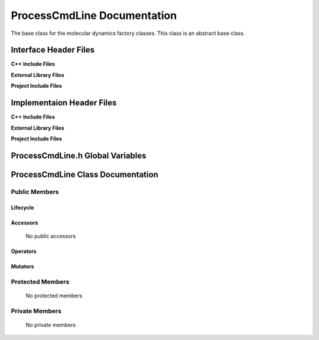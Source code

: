 .. _ProcessCmdLine source target:

.. default-domain:: cpp

.. namespace:: ANANSI

######################################
ProcessCmdLine Documentation
######################################

The base class for the molecular dynamics factory classes. This
class is an abstract base class. 

======================
Interface Header Files
======================

**C++ Include Files**


**External Library Files**


**Project Include Files**


==========================
Implementaion Header Files
==========================

**C++ Include Files**


**External Library Files**


**Project Include Files**


=================================
ProcessCmdLine.h Global Variables
=================================

==================================
ProcessCmdLine Class Documentation
==================================

.. class:: ProcessCmdLine : public SimulationState

--------------
Public Members
--------------

^^^^^^^^^
Lifecycle
^^^^^^^^^

    .. function:: ProcessCmdLine::ProcessCmdLine()

       The default constructor.

    .. function:: ProcessCmdLine( const ProcessCmdLine &other )

        The copy constructor.

    .. function:: ProcessCmdLine(ProcessCmdLine && other) 

        The copy-move constructor.

    .. function:: ~ProcessCmdLine()=0

        The destructor.

^^^^^^^^^
Accessors
^^^^^^^^^

    No public accessors

^^^^^^^^^
Operators
^^^^^^^^^

    .. function:: ProcessCmdLine& operator=( ProcessCmdLine const & other)

        The assignment operator.

    .. function:: ProcessCmdLine& operator=( ProcessCmdLine && other)

        The assignment-move operator.

^^^^^^^^
Mutators
^^^^^^^^

-----------------
Protected Members
-----------------

    No protected members

.. Commented out. 
.. ^^^^^^^^^
.. Lifecycle
.. ^^^^^^^^^
..
.. ^^^^^^^^^
.. Accessors
.. ^^^^^^^^^
.. 
.. ^^^^^^^^^
.. Operators
.. ^^^^^^^^^
.. 
.. ^^^^^^^^^
.. Mutators
.. ^^^^^^^^^
.. 
.. ^^^^^^^^^^^^
.. Data Members
.. ^^^^^^^^^^^^

---------------
Private Members
---------------

    No private members

.. Commented out. 
.. ^^^^^^^^^
.. Lifecycle
.. ^^^^^^^^^
..
.. ^^^^^^^^^
.. Accessors
.. ^^^^^^^^^
.. 
.. ^^^^^^^^^
.. Operators
.. ^^^^^^^^^
.. 
.. ^^^^^^^^^
.. Mutators
.. ^^^^^^^^^
.. 
.. ^^^^^^^^^^^^
.. Data Members
.. ^^^^^^^^^^^^
